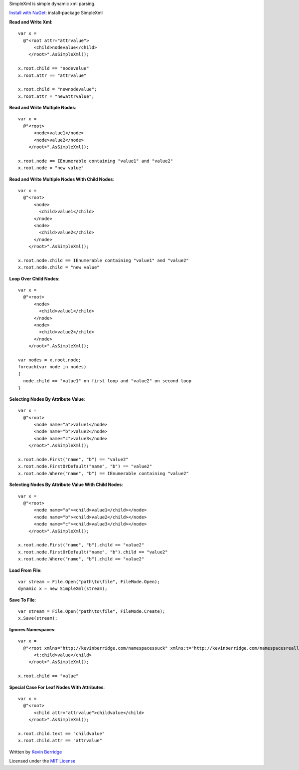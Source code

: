 SimpleXml is simple dynamic xml parsing.

`Install with NuGet <https://nuget.org/packages/SimpleXml>`_: install-package SimpleXml

**Read and Write Xml**::

  var x = 
    @"<root attr="attrvalue">
        <child>nodevalue</child>
      </root>".AsSimpleXml();

  x.root.child == "nodevalue"
  x.root.attr == "attrvalue"

  x.root.child = "newnodevalue";
  x.root.attr = "newattrvalue";

**Read and Write Multiple Nodes**::

  var x =
    @"<root>
        <node>value1</node>
        <node>value2</node>
      </root>".AsSimpleXml();

  x.root.node == IEnumerable containing "value1" and "value2"
  x.root.node = "new value"

**Read and Write Multiple Nodes With Child Nodes**::

  var x =
    @"<root>
        <node>
          <child>value1</child>
        </node>
        <node>
          <child>value2</child>
        </node>
      </root>".AsSimpleXml();

  x.root.node.child == IEnumerable containing "value1" and "value2"
  x.root.node.child = "new value"

**Loop Over Child Nodes**::

  var x = 
    @"<root>
        <node>
          <child>value1</child>
        </node>
        <node>
          <child>value2</child>
        </node>
      </root>".AsSimpleXml();

  var nodes = x.root.node;
  foreach(var node in nodes)
  {
    node.child == "value1" on first loop and "value2" on second loop
  }   

**Selecting Nodes By Attribute Value**::

  var x = 
    @"<root>
        <node name="a">value1</node>
        <node name="b">value2</node>
        <node name="c">value3</node>
      </root>".AsSimpleXml();

  x.root.node.First("name", "b") == "value2"
  x.root.node.FirstOrDefault("name", "b") == "value2"
  x.root.node.Where("name", "b") == IEnumerable containing "value2"

**Selecting Nodes By Attribute Value With Child Nodes**::

  var x = 
    @"<root>
        <node name="a"><child>value1</child></node>
        <node name="b"><child>value2</child></node>
        <node name="c"><child>value3</child></node>
      </root>".AsSimpleXml();

  x.root.node.First("name", "b").child == "value2"
  x.root.node.FirstOrDefault("name", "b").child == "value2"
  x.root.node.Where("name", "b").child == "value2"

**Load From File**::

  var stream = File.Open("path\to\file", FileMode.Open);
  dynamic x = new SimpleXml(stream);

**Save To File**::

  var stream = File.Open("path\to\file", FileMode.Create);
  x.Save(stream);

**Ignores Namespaces**::

  var x =
    @"<root xmlns="http://kevinberridge.com/namespacessuck" xmlns:t="http://kevinberridge.com/namespacesreallysuck">
        <t:child>value</child>
      </root>".AsSimpleXml();

  x.root.child == "value"

**Special Case For Leaf Nodes With Attributes**::

  var x =
    @"<root>
        <child attr="attrvalue">childvalue</child>
      </root>".AsSimpleXml();

  x.root.child.text == "childvalue"
  x.root.child.attr == "attrvalue"


Written by `Kevin Berridge <http://www.kevinberridge.com>`_

Licensed under the `MIT License <http://www.opensource.org/licenses/mit-license.php>`_
